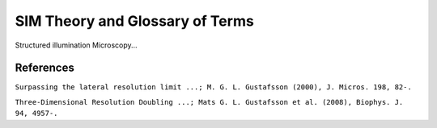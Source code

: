 SIM Theory and Glossary of Terms
================================

Structured illumination Microscopy...

References
----------

``Surpassing the lateral resolution limit ...; M. G. L. Gustafsson (2000), J. Micros. 198, 82-.``

``Three-Dimensional Resolution Doubling ...; Mats G. L. Gustafsson et al. (2008), Biophys. J. 94, 4957-.``

